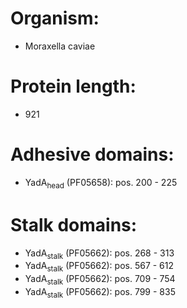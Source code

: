 * Organism:
- Moraxella caviae
* Protein length:
- 921
* Adhesive domains:
- YadA_head (PF05658): pos. 200 - 225
* Stalk domains:
- YadA_stalk (PF05662): pos. 268 - 313
- YadA_stalk (PF05662): pos. 567 - 612
- YadA_stalk (PF05662): pos. 709 - 754
- YadA_stalk (PF05662): pos. 799 - 835

